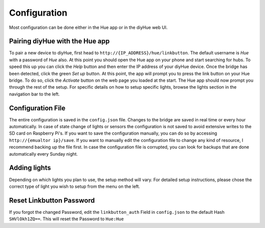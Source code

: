 .. _config:

Configuration
=============

Most configuration can be done either in the Hue app or in the diyHue web UI.

Pairing diyHue with the Hue app
-------------------------------

To pair a new device to diyHue, first head to ``http://{IP_ADDRESS}/hue/linkbutton``. The default username is `Hue` with a password of `Hue` also. At this point you should open the Hue app on your phone and start searching for hubs. To speed this up you can click the `Help` button and then enter the IP address of your diyHue device. Once the bridge has been detected, click the green `Set up` button. At this point, the app will prompt you to press the link button on your Hue bridge. To do so, click the `Activate` button on the web page you loaded at the start. The Hue app should now prompt you through the rest of the setup. For specific details on how to setup specific lights, browse the lights section in the navigation bar to the left.

Configuration File
------------------

The entire configuration is saved in the ``config.json`` file. Changes to the bridge are saved in real time or every hour automatically. In case of state change of lights or sensors the configuration is not saved to avoid extensive writes to the SD card on Raspberry Pi's. If you want to save the configuration manually, you can do so by accessing ``http://{emualtor ip}/save``. If you want to manually edit the configuration file to change any kind of resource, I recommend backing up the file first. In case the configuration file is corrupted, you can look for backups that are done automatically every Sunday night.

Adding lights
-------------

Depending on which lights you plan to use, the setup method will vary. For detailed setup instructions, please chose the correct type of light you wish to setup from the menu on the left.


Reset Linkbutton Password
-------------

If you forgot the changed Password, edit the ``linkbutton_auth`` Field in ``config.json`` to the default Hash ``SHVlOkh1ZQ==``.
This will reset the Password to ``Hue:Hue``


